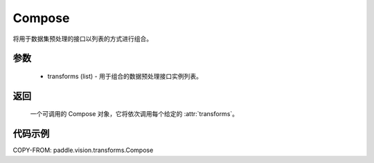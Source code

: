 .. _cn_api_vision_transforms_Compose:

Compose
-------------------------------

.. py:class:: paddle.vision.transforms.Compose(transforms)

将用于数据集预处理的接口以列表的方式进行组合。

参数
:::::::::

    - transforms (list) - 用于组合的数据预处理接口实例列表。

返回
:::::::::

    一个可调用的 Compose 对象，它将依次调用每个给定的 :attr:`transforms`。

代码示例
:::::::::

COPY-FROM: paddle.vision.transforms.Compose
